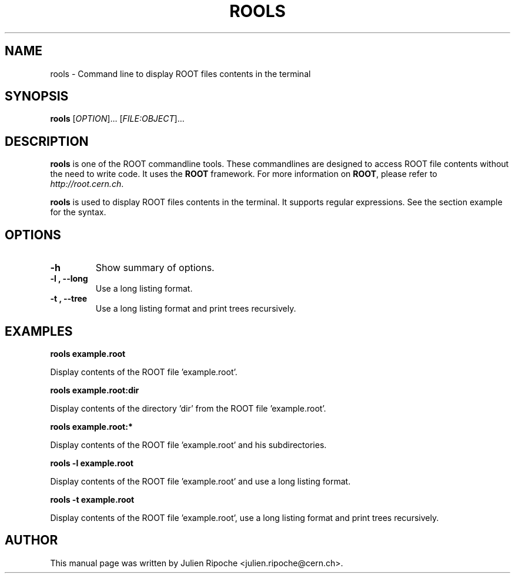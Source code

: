 .\"
.\" $Id: rools.1
.\"
.TH ROOLS 1 "Version 6" "ROOT"
.\" NAME should be all caps, SECTION should be 1-8, maybe w/ subsection
.\" other parms are allowed: see man(7), man(1)

.SH NAME
rools \- Command line to display ROOT files contents in the terminal

.SH SYNOPSIS
\fBrools\fR [\fIOPTION\fR]... [\fIFILE:OBJECT\fR]...

.SH "DESCRIPTION"
\fBrools\fR is one of the ROOT commandline tools. These commandlines are designed to access ROOT file contents without the need to write code. It uses the \fBROOT\fR framework. For more information on \fBROOT\fR, please refer to \fIhttp://root.cern.ch\fR.
.PP
\fBrools\fR is used to display ROOT files contents in the terminal. It supports regular expressions. See the section example for the syntax.

.SH OPTIONS
.TP
.B -h
Show summary of options.
.TP
.B \-l ", " \-\-long
Use a long listing format.
.TP
.B \-t ", " \-\-tree
Use a long listing format and print trees recursively.

.SH EXAMPLES
.B rools example.root
.PP
Display contents of the ROOT file 'example.root'.
.PP
.B rools example.root:dir
.PP
Display contents of the directory 'dir' from the ROOT file 'example.root'.
.PP
.B rools example.root:*
.PP
Display contents of the ROOT file 'example.root' and his subdirectories.
.PP
.B rools -l example.root
.PP
Display contents of the ROOT file 'example.root' and use a long listing format.
.PP
.B rools -t example.root
.PP
Display contents of the ROOT file 'example.root', use a long listing format and print trees recursively.

.SH AUTHOR
This manual page was written by Julien Ripoche <julien.ripoche@cern.ch>.
